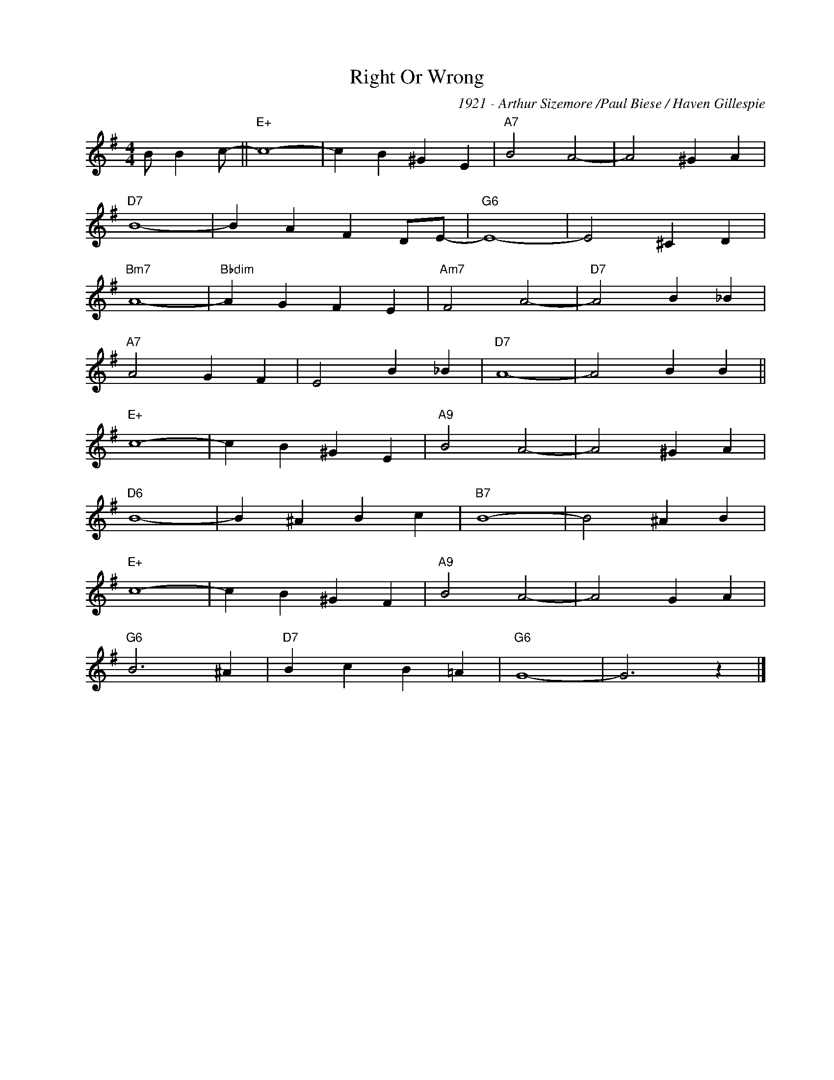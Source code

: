 X:1
T:Right Or Wrong
C:1921 - Arthur Sizemore /Paul Biese / Haven Gillespie
Z:www.realbook.site
L:1/4
M:4/4
I:linebreak $
K:G
V:1 treble nm=" " snm=" "
V:1
 B/ B c/- ||"E+" c4- | c B ^G E |"A7" B2 A2- | A2 ^G A |$"D7" B4- | B A F D/E/- |"G6" E4- | %8
 E2 ^C D |$"Bm7" A4- |"Bbdim" A G F E |"Am7" F2 A2- |"D7" A2 B _B |$"A7" A2 G F | E2 B _B | %15
"D7" A4- | A2 B B ||$"E+" c4- | c B ^G E |"A9" B2 A2- | A2 ^G A |$"D6" B4- | B ^A B c |"B7" B4- | %24
 B2 ^A B |$"E+" c4- | c B ^G F |"A9" B2 A2- | A2 G A |$"G6" B3 ^A |"D7" B c B =A |"G6" G4- | %32
 G3 z |] %33

